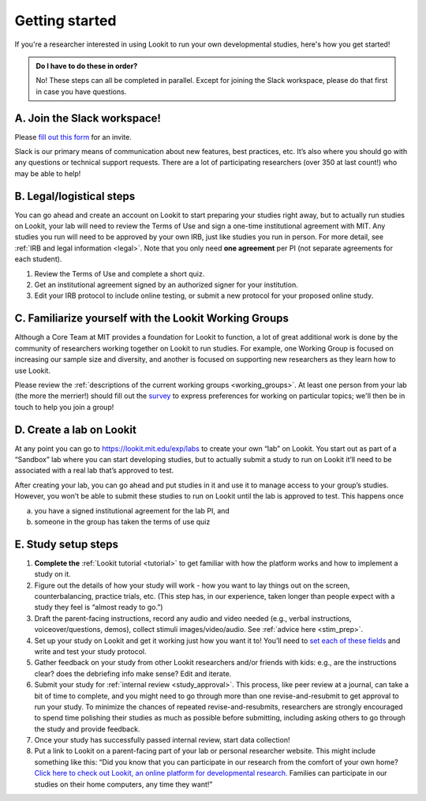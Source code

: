 .. _start_here:

Getting started
=========================================================================================

If you're a researcher interested in using Lookit to run your own developmental studies, here's how you get started!

.. admonition:: Do I have to do these in order?

   No! These steps can all be completed in parallel. Except for joining the Slack workspace, please do that first in case you have questions.

A. Join the Slack workspace!
----------------------------

Please `fill out this form <https://forms.gle/WVapAncBwRPR7pLX9>`__ for
an invite.

Slack is our primary means of communication about new features, best
practices, etc. It’s also where you should go with any questions or
technical support requests. There are a lot of participating researchers
(over 350 at last count!) who may be able to help!

B. Legal/logistical steps
-------------------------

You can go ahead and create an account on Lookit to start preparing your
studies right away, but to actually run studies on Lookit, your lab will
need to review the Terms of Use and sign a one-time institutional
agreement with MIT. Any studies you run will need to be approved by your
own IRB, just like studies you run in person. For more detail, see :ref:`IRB and legal information <legal>`. Note that you only need **one agreement** per PI (not separate
agreements for each student).

1. Review the Terms of Use and complete a short quiz.

2. Get an institutional agreement signed by an authorized signer for
   your institution.

3. Edit your IRB protocol to include online testing, or submit a new
   protocol for your proposed online study.

C. Familiarize yourself with the Lookit Working Groups
------------------------------------------------------

Although a Core Team at MIT provides a foundation for Lookit to
function, a lot of great additional work is done by the community of
researchers working together on Lookit to run studies. For example, one
Working Group is focused on increasing our sample size and diversity,
and another is focused on supporting new researchers as they learn how
to use Lookit.

Please review the :ref:`descriptions of the current working groups <working_groups>`. 
At least one person from your lab (the more the merrier!) should fill out the `survey <https://yaleas.qualtrics.com/jfe/form/SV_cAp5I97tgIY8zEF>`__ to express preferences for working on particular topics; we'll then be in touch to help you join a group! 

D. Create a lab on Lookit
-------------------------

At any point you can go to https://lookit.mit.edu/exp/labs to create
your own “lab” on Lookit. You start out as part of a “Sandbox” lab where
you can start developing studies, but to actually submit a study to run
on Lookit it’ll need to be associated with a real lab that’s approved to
test.

After creating your lab, you can go ahead and put studies in it and use
it to manage access to your group’s studies. However, you won’t be able
to submit these studies to run on Lookit until the lab is approved to
test. This happens once

(a) you have a signed institutional agreement for the lab PI, and
(b) someone in the group has taken the terms of use quiz

E. Study setup steps
--------------------

1. **Complete the** :ref:`Lookit tutorial <tutorial>`
   to get familiar with how the platform works and how to implement a
   study on it.

2. Figure out the details of how your study will work - how you want to
   lay things out on the screen, counterbalancing, practice trials, etc.
   (This step has, in our experience, taken longer than people expect
   with a study they feel is “almost ready to go.”)

3. Draft the parent-facing instructions, record any audio and video
   needed (e.g., verbal instructions, voiceover/questions, demos),
   collect stimuli images/video/audio. See :ref:`advice here <stim_prep>`.

4. Set up your study on Lookit and get it working just how you want it
   to! You’ll need to `set each of these
   fields <https://lookit.readthedocs.io/en/develop/researchers-set-study-fields.html>`__
   and write and test your study protocol.

5. Gather feedback on your study from other Lookit researchers and/or
   friends with kids: e.g., are the instructions clear? does the
   debriefing info make sense? Edit and iterate.

6. Submit your study for :ref:`internal review <study_approval>`.
   This process, like peer review at a journal, can take a bit of time
   to complete, and you might need to go through more than one
   revise-and-resubmit to get approval to run your study. To minimize
   the chances of repeated revise-and-resubmits, researchers are
   strongly encouraged to spend time polishing their studies as much as
   possible before submitting, including asking others to go through the
   study and provide feedback.

7. Once your study has successfully passed internal review, start data
   collection!

8. Put a link to Lookit on a parent-facing part of your lab or personal
   researcher website. This might include something like this: “Did you
   know that you can participate in our research from the comfort of
   your own home? `Click here to check out Lookit, an online platform
   for developmental research. <https://lookit.mit.edu>`__ Families can
   participate in our studies on their home computers, any time they
   want!”
